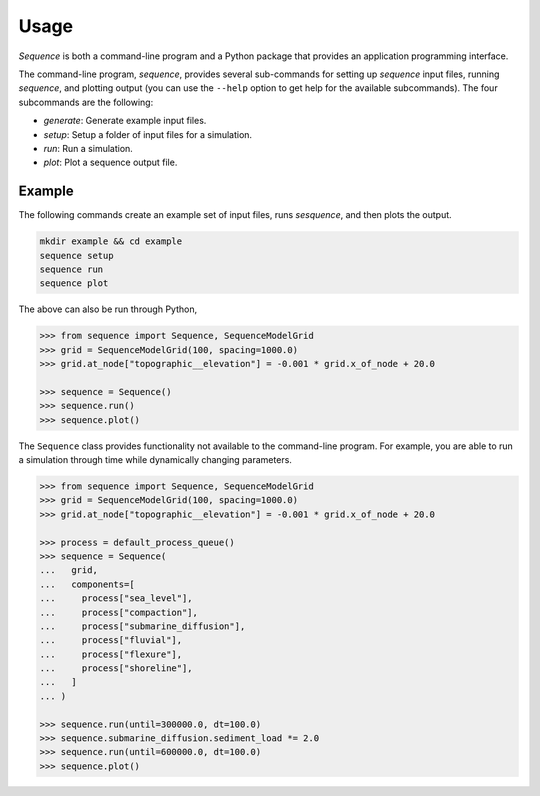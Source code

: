 Usage
-----

.. start-usage

*Sequence* is both a command-line program and a Python package that provides an
application programming interface.

The command-line program, *sequence*, provides several sub-commands for setting
up *sequence* input files, running *sequence*, and plotting output (you can use
the ``--help`` option to get help for the available subcommands). The four
subcommands are the following:

* `generate`: Generate example input files.
* `setup`: Setup a folder of input files for a simulation.
* `run`: Run a simulation.
* `plot`: Plot a sequence output file.

Example
```````

The following commands create an example set of input files, runs *sesquence*,
and then plots the output.

.. code:: bash

  mkdir example && cd example
  sequence setup
  sequence run
  sequence plot

.. image:: https://github.com/sequence-dev/sequence/raw/develop/docs/_static/sequence.png

The above can also be run through Python,

.. code:: pycon

  >>> from sequence import Sequence, SequenceModelGrid
  >>> grid = SequenceModelGrid(100, spacing=1000.0)
  >>> grid.at_node["topographic__elevation"] = -0.001 * grid.x_of_node + 20.0

  >>> sequence = Sequence()
  >>> sequence.run()
  >>> sequence.plot()

The ``Sequence`` class provides functionality not available to the command-line
program. For example, you are able to run a simulation through time while dynamically
changing parameters.

.. code:: pycon

  >>> from sequence import Sequence, SequenceModelGrid
  >>> grid = SequenceModelGrid(100, spacing=1000.0)
  >>> grid.at_node["topographic__elevation"] = -0.001 * grid.x_of_node + 20.0

  >>> process = default_process_queue()
  >>> sequence = Sequence(
  ...   grid,
  ...   components=[
  ...     process["sea_level"],
  ...     process["compaction"],
  ...     process["submarine_diffusion"],
  ...     process["fluvial"],
  ...     process["flexure"],
  ...     process["shoreline"],
  ...   ]
  ... )

  >>> sequence.run(until=300000.0, dt=100.0)
  >>> sequence.submarine_diffusion.sediment_load *= 2.0
  >>> sequence.run(until=600000.0, dt=100.0)
  >>> sequence.plot()

.. end-usage

